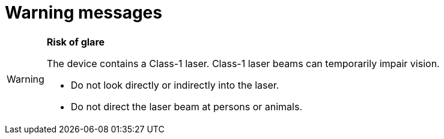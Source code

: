 = Warning messages

// tag::warninglaserclass1[]

[WARNING.caution]
====
**Risk of glare**

The device contains a Class-1 laser. Class-1 laser beams can temporarily impair vision.

* Do not look directly or indirectly into the laser.
* Do not direct the laser beam at persons or animals.
====

// end::warninglaserclass1[]